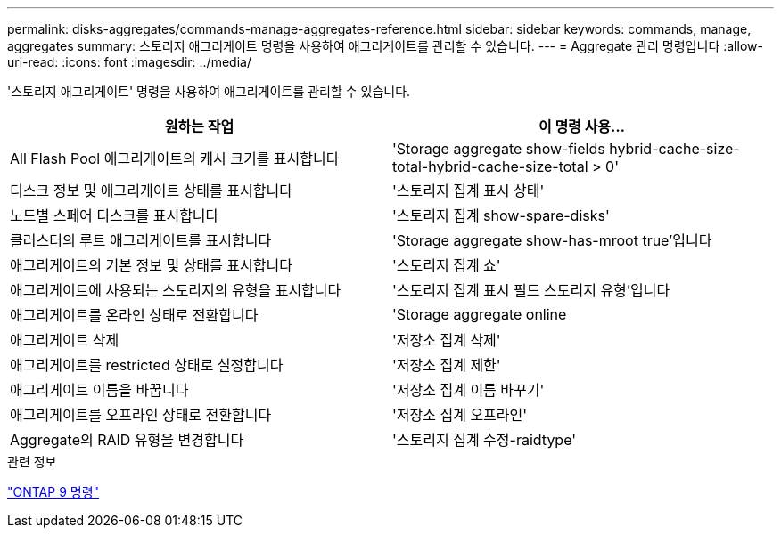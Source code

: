 ---
permalink: disks-aggregates/commands-manage-aggregates-reference.html 
sidebar: sidebar 
keywords: commands, manage, aggregates 
summary: 스토리지 애그리게이트 명령을 사용하여 애그리게이트를 관리할 수 있습니다. 
---
= Aggregate 관리 명령입니다
:allow-uri-read: 
:icons: font
:imagesdir: ../media/


[role="lead"]
'스토리지 애그리게이트' 명령을 사용하여 애그리게이트를 관리할 수 있습니다.

|===
| 원하는 작업 | 이 명령 사용... 


 a| 
All Flash Pool 애그리게이트의 캐시 크기를 표시합니다
 a| 
'Storage aggregate show-fields hybrid-cache-size-total-hybrid-cache-size-total > 0'



 a| 
디스크 정보 및 애그리게이트 상태를 표시합니다
 a| 
'스토리지 집계 표시 상태'



 a| 
노드별 스페어 디스크를 표시합니다
 a| 
'스토리지 집계 show-spare-disks'



 a| 
클러스터의 루트 애그리게이트를 표시합니다
 a| 
'Storage aggregate show-has-mroot true'입니다



 a| 
애그리게이트의 기본 정보 및 상태를 표시합니다
 a| 
'스토리지 집계 쇼'



 a| 
애그리게이트에 사용되는 스토리지의 유형을 표시합니다
 a| 
'스토리지 집계 표시 필드 스토리지 유형'입니다



 a| 
애그리게이트를 온라인 상태로 전환합니다
 a| 
'Storage aggregate online



 a| 
애그리게이트 삭제
 a| 
'저장소 집계 삭제'



 a| 
애그리게이트를 restricted 상태로 설정합니다
 a| 
'저장소 집계 제한'



 a| 
애그리게이트 이름을 바꿉니다
 a| 
'저장소 집계 이름 바꾸기'



 a| 
애그리게이트를 오프라인 상태로 전환합니다
 a| 
'저장소 집계 오프라인'



 a| 
Aggregate의 RAID 유형을 변경합니다
 a| 
'스토리지 집계 수정-raidtype'

|===
.관련 정보
http://docs.netapp.com/ontap-9/topic/com.netapp.doc.dot-cm-cmpr/GUID-5CB10C70-AC11-41C0-8C16-B4D0DF916E9B.html["ONTAP 9 명령"^]
